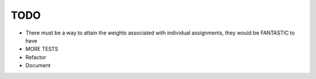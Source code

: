 TODO
----

- There must be a way to attain the weights associated with individual
  assignments, they would be FANTASTIC to have
- MORE TESTS
- Refactor
- Document
